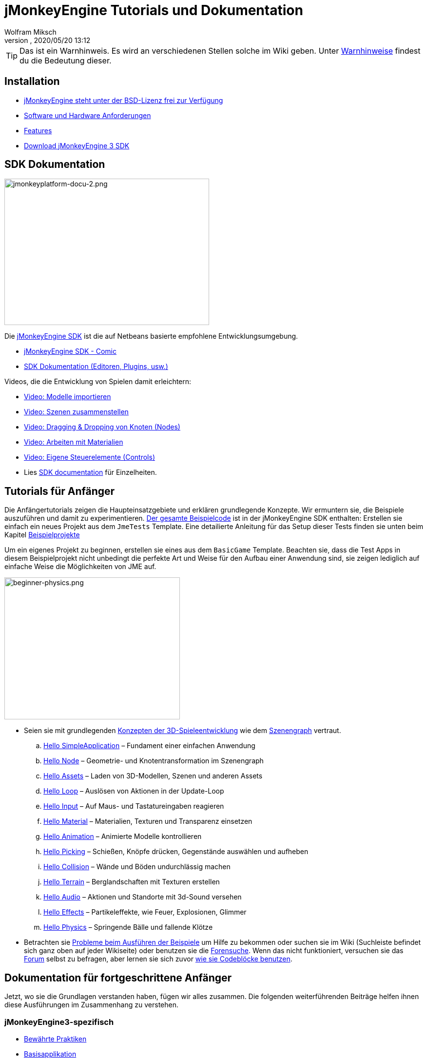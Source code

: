 = jMonkeyEngine Tutorials und Dokumentation
:author: Wolfram Miksch
:revnumber:
:revdate: 2020/05/20 13:12
:keywords: documentation, intro, intermediate, about
:experimental:
ifdef::env-github,env-browser[:outfilesuffix: .adoc]


TIP: Das ist ein Warnhinweis. Es wird an verschiedenen Stellen solche im Wiki geben. Unter <<wiki/admonitions#,Warnhinweise>> findest du die Bedeutung dieser.


== Installation

*  <<bsd_license#,jMonkeyEngine steht unter der BSD-Lizenz frei zur Verfügung>>
*  <<jme3/requirements#,Software und Hardware Anforderungen>>
*  <<jme3/features#,Features>>
*  link:https://github.com/jMonkeyEngine/sdk#jmonkeyengine-software-development-kit-sdk-[Download jMonkeyEngine 3 SDK]

== SDK Dokumentation

[.right]
image::sdk/jmonkeyplatform-docu-2.png[jmonkeyplatform-docu-2.png,width="420",height="300"]


Die <<sdk#,jMonkeyEngine SDK>> ist die auf Netbeans basierte empfohlene Entwicklungsumgebung.

*  <<sdk/comic#,jMonkeyEngine SDK - Comic>>
*  <<sdk#,SDK Dokumentation (Editoren, Plugins, usw.)>>

Videos, die die Entwicklung von Spielen damit erleichtern:

*  link:http://www.youtube.com/watch?v=nL7woH40i5c[Video: Modelle importieren]
*  link:http://www.youtube.com/watch?v=ntPAmtsQ6eM[Video: Szenen zusammenstellen]
*  link:http://www.youtube.com/watch?v=DUmgAjiNzhY[Video: Dragging &amp; Dropping von Knoten (Nodes)]
*  link:http://www.youtube.com/watch?v=Feu3-mrpolc[Video: Arbeiten mit Materialien]
*  link:http://www.youtube.com/watch?v=MNDiZ9YHIpM[Video: Eigene Steuerelemente (Controls)]
*  Lies <<sdk#,SDK documentation>> für Einzelheiten.


== Tutorials für Anfänger

Die Anfängertutorials zeigen die Haupteinsatzgebiete und erklären grundlegende Konzepte. Wir ermuntern sie, die Beispiele auszuführen und damit zu experimentieren.
link:https://github.com/jMonkeyEngine/jmonkeyengine/tree/master/jme3-examples/src/main/java/jme3test[Der gesamte Beispielcode] ist in der jMonkeyEngine SDK enthalten:
Erstellen sie einfach ein neues Projekt aus dem `JmeTests` Template. Eine detailierte Anleitung für das Setup dieser Tests finden sie unten beim Kapitel <<jme3#sample-projects#,Beispielprojekte>>
//The beginner tutorials demonstrate the most common use cases and explain basic concepts. We encourage you to run the sample codes and experiment with them.
//link:https://github.com/jMonkeyEngine/jmonkeyengine/tree/master/jme3-examples/src/main/java/jme3test[All example code] is included in the jMonkeyEngine SDK:
//Simply create a new project from the `JmeTests` template.
//You can find detailed instructions on setting up the tests under the <<jme3#sample-projects#,Sample Projects>> topic found at the bottom of this page.

Um ein eigenes Projekt zu beginnen, erstellen sie eines aus dem `BasicGame` Template.
Beachten sie, dass die Test Apps in diesem Beispielprojekt nicht unbedingt die perfekte Art und Weise für den Aufbau einer Anwendung sind,
//geeignetste Methode zum Erstellen einer Applikation mit JME ist.
sie zeigen lediglich auf einfache Weise die Möglichkeiten von JME auf.
//To start writing your own projects, create a new file from the `BasicGame` template.
//Note that Test apps in this example project are not necessarily the recommended way to build an app with JME,
//they are just simple one class test case that showcase a feature.


//[IMPORTANT]
//====
//*Press F1* in the <<sdk#,jMonkeyEngine SDK>> to browse and search a copy of this wiki's contents while coding. The help documents in the SDK always match the version that you currently use. The wiki is updated for the link:https://github.com/jMonkeyEngine/jmonkeyengine[latest development version] of jME3.
//====


[.right]
image::jme3/beginner/beginner-physics.png[beginner-physics.png,width="360",height="291"]


//*  Make sure you are familiar with basic <<jme3/terminology#,3D game development concepts>> such as <<jme3/the_scene_graph#,the scene graph>>.
* Seien sie mit grundlegenden <<jme3/terminology#,Konzepten der 3D-Spieleentwicklung>> wie dem <<jme3/the_scene_graph#,Szenengraph>> vertraut.

..  <<jme3/beginner/hello_simpleapplication#,Hello SimpleApplication>> – Fundament einer einfachen Anwendung
..  <<jme3/beginner/hello_node#,Hello Node>> – Geometrie- und Knotentransformation im Szenengraph
..  <<jme3/beginner/hello_asset#,Hello Assets>> – Laden von 3D-Modellen, Szenen und anderen Assets
..  <<jme3/beginner/hello_main_event_loop#,Hello Loop>> – Auslösen von Aktionen in der Update-Loop
..  <<jme3/beginner/hello_input_system#,Hello Input>> – Auf Maus- und Tastatureingaben reagieren
..  <<jme3/beginner/hello_material#,Hello Material>> – Materialien, Texturen und Transparenz einsetzen
..  <<jme3/beginner/hello_animation#,Hello Animation>> – Animierte Modelle kontrollieren
..  <<jme3/beginner/hello_picking#,Hello Picking>> – Schießen, Knöpfe drücken, Gegenstände auswählen und aufheben
..  <<jme3/beginner/hello_collision#,Hello Collision>> – Wände und Böden undurchlässig machen
..  <<jme3/beginner/hello_terrain#,Hello Terrain>> – Berglandschaften mit Texturen erstellen
..  <<jme3/beginner/hello_audio#,Hello Audio>> – Aktionen und Standorte mit 3d-Sound versehen
..  <<jme3/beginner/hello_effects#,Hello Effects>> – Partikeleffekte, wie Feuer, Explosionen, Glimmer
..  <<jme3/beginner/hello_physics#,Hello Physics>> – Springende Bälle und fallende Klötze

*  Betrachten sie <<sdk/sample_code#,Probleme beim Ausführen der Beispiele>> um Hilfe zu bekommen oder suchen sie im Wiki (Suchleiste befindet sich ganz oben auf jeder Wikiseite) oder benutzen sie die link:https://hub.jmonkeyengine.org/search?expanded=true[Forensuche].
Wenn das nicht funktioniert, versuchen sie das link:https://hub.jmonkeyengine.org/search?expanded=true[Forum] selbst zu befragen, aber lernen sie sich zuvor https://hub.jmonkeyengine.org/t/how-to-type-code-blocks/31155[wie sie Codeblöcke benutzen].
//or try searching the wiki (search box is at the top of every wiki page) or using the link:https://hub.jmonkeyengine.org/search?expanded=true[forum search].
//If that doesn't work try asking on the link:https://hub.jmonkeyengine.org/search?expanded=true[forum] itself, make sure you learn https://hub.jmonkeyengine.org/[how to use code blocks] before doing so.



== Dokumentation für fortgeschrittene Anfänger

//Now that you understood the basics, let's put it all together. The following intermediate articles help you to understand how to use these concepts in context.
Jetzt, wo sie die Grundlagen verstanden haben, fügen wir alles zusammen. Die folgenden weiterführenden Beiträge helfen ihnen diese Ausführungen im Zusammenhang zu verstehen.

=== jMonkeyEngine3-spezifisch

*  <<jme3/intermediate/best_practices#,Bewährte Praktiken>>
*  <<jme3/intermediate/simpleapplication#,Basisapplikation>>
*  <<jme3/intermediate/appsettings#,App Einstellungen>>
*  <<jme3/features#supported-formats,Unterstützte Formate>>
*  <<jme3/intermediate/optimization#,Optimierung>>
*  <<jme3/faq#,Häufig gestellte Fragen (FAQ)>>

=== Mathematische Hintergründe

*  <<jme3/math_for_dummies#,jME3-Mathe für Dummies>>
*  <<jme3/intermediate/math#,Kleiner 3D-Mathe &quot;Spickzettel&quot;>>
*  <<jme3/math#,jME3-Mathe Überblick>>
*  <<jme3/rotate#,3D-Rotation>>
*  <<jme3/math_video_tutorials#,Videos: jME3-Mathe Video Tutorialreihe>>

=== 3D-Grafikerklärungen

*  <<jme3/intermediate/multi-media_asset_pipeline#,Multimedia Asset Pipeline>>
*  <<jme3/scenegraph_for_dummies#,3D Szenengraph für Dummies>>
**  <<jme3/beginner/hellovector#,Vektordarstellung &amp; Vektorfunktionen>> –
*  <<jme3/terminology#,3D-Grafikausdrücke>>
*  <<jme3/intermediate/how_to_use_materials#,Wie man Materialien einsetzt>>
*  <<jme3/intermediate/transparency_sorting#,Transparenzreihenfolge>>
*  <<jme3/external/blender#,Kompatible Modelle in Blender erstellen>>
*  <<jme3/external/3dsmax#,Kompatible Modelle in 3dsmax erstellen>>

=== Spiele Tutorials

*  link:++https://gamedevelopment.tutsplus.com/tutorials/make-a-neon-vector-shooter-in-jmonkeyengine-the-basics--gamedev-11616++[Neon-Vektor-Shooter Tutorial bei Tuts+]

=== Anwendungsfälle Tutorialvideos

[NOTE]
====
Diese Videos verwenden Alpha-Funktionen, die erst in künftigen Veröffentlichungen vorhanden sein werden.
====

*  link:http://www.youtube.com/watch?v=-OzRZscLlHY[Video: jMonkeyEngine SDK Anwendungsfall Demo 1 (Quixote)]
**  <<jme3/advanced/sourcecode#,Sourcecode>>    
*  link:http://www.youtube.com/watch?v=6-YWxD3JByE[Video: jMonkeyEngine SDK Anwendungsfall Demo 2 (Modelle und Materialien)]

Lernen sie von den Beispielprogrammen aus link:https://github.com/jMonkeyEngine/jmonkeyengine/tree/master/jme3-examples/src/main/java/jme3test[src/main/java/jme3test] (auch über `menu:File[New Project>JME3 Tests]` in der SDK verfügbar) und den Spielbeispielen die von der Community zur Verfügung gestellt werden!


== Dokumentation für Fortgeschrittene

Dadurch, dass sie jetzt die Hintergründe vestehen, ist es an der Zeit alles aus jMonkeyEngine rauszuholen.
Lernen sie detailiert die +++<abbr title="Application Programming Interface">API</abbr>+++ und alle Möglichkeiten, auch die nicht so häufig verwendeten speziellen Methoden kennen.
//Now that you understand the concepts, it's time to make the most of the jMonkeyEngine.
//Deep-dive into the +++<abbr title="Application Programming Interface">API</abbr>+++ and learn about all options, including less commonly used advanced methods.
Überanstrengen sie sich nicht, ein gutes Spiel zu entwickeln erfordert Zeit und Hingabe. Sachte, Meister! :)
//Don't over-extend yourself, developing a good game requires time and dedication. One step at a time, champ! :)

=== Spiellogik beherrschen

*  <<jme3/advanced/update_loop#,Update Loop>>
*  <<jme3/advanced/application_states#,Applikationszustände>>
*  <<jme3/advanced/custom_controls#,Eigene Steuerelemente>>
**  link:http://www.youtube.com/watch?v=MNDiZ9YHIpM[Video: Wie sie auf jeden Szenenknoten zugreifen]
***  <<jme3/advanced/sourcecode#,Sourcecode>>    
**  link:http://www.youtube.com/watch?v=-OzRZscLlHY[Video: Wie sie einen Charakter in der Szene fernsteuern]
***  <<jme3/advanced/sourcecode#how-to-control-a-character-in-a-scene-source-code#,Sourcecode>>    

*  <<jme3/advanced/multithreading#,Multithreading>>

=== Objekte im 3D-Szenengraph managen

*  <<jme3/advanced/traverse_scenegraph#,Szenengraph durchlaufen>>
*  <<jme3/advanced/spatial#,Räumlich: Knoten vs. Geometrie>>
*  <<jme3/advanced/mesh#,Netz (Mesh)>>
**  <<jme3/advanced/shape#,Form (Shape)>>
**  <<jme3/advanced/3d_models#,3D Modelle>>
**  <<jme3/advanced/custom_meshes#,Eigene Netze (Meshes)>>

*  <<jme3/advanced/asset_manager#,Asset Manager>>
*  <<jme3/advanced/save_and_load#,Speichern und Laden von Knoten (Nodes) (.J3O Files)>>
*  <<jme3/advanced/collision_and_intersection#,Kollision und Überschneidung>>
*  <<jme3/advanced/level_of_detail#,Detailgrad>>

=== Animationen und Szenen

*  <<jme3/advanced/animation#,Animation>>
*  <<jme3/advanced/cinematics#,Filmkunst (Zwischensequenzen, physikalisch vorgetäuschte Zerstörung/Beschädigung)>>
*  <<jme3/advanced/motionpath#,Bewegungspfade und Wegpunkte>>
*  <<jme3/external/blender#,jME3-kompatible 3D-Modelle in Blender erstellen>>
*  <<jme3/external/blender/blender_gltf#,Modelle als GlTF-Meshes aus Blender exportieren>>
*  <<jme3/external/blender/blender_ogre_export#,Modelle als Ogre-XML-Meshes aus Blender exportieren>>
** <<jme3/external/blender/blender_ogre_compatibility#,OgreKompatibilität>>
*  <<jme3/advanced/makehuman_blender_ogrexml_toolchain#,MakeHuman Blender-OgreXML-Toolchain um animierte menschliche Figuren zu erstellen und einzufügen>>
**  link:https://docs.google.com/fileview?id=0B9hhZie2D-fENDBlZDU5MzgtNzlkYi00YmQzLTliNTQtNzZhYTJhYjEzNWNk&hl=de[Szenenworkflow:]
*  link:http://www.youtube.com/watch?v=3481ueuDJwQ&feature=youtu.be[Video: jme3-Kompatible Modelle in Blender erstellen]


*  CadNav icon:long-arrow-right[] Mixamo icon:long-arrow-right[] JME Workflow [Video]
** link:https://youtu.be/jHgAgTWIers?list=PLv6qR9TGkz8RcUr-fOHI2SksWA4BAU9TS[1. Teil - Kostenloses menschliches 3d-Modell von CadNav.com herunterladen]
** link:https://youtu.be/GQJSrOpNQwI?list=PLv6qR9TGkz8RcUr-fOHI2SksWA4BAU9TS[2. Teil - Modell in Mixamo riggen und animieren]
** link:https://youtu.be/JzRe2Dxbcmc?list=PLv6qR9TGkz8RcUr-fOHI2SksWA4BAU9TS[3. Teil - Modell in JME importieren]
** link:https://youtu.be/8wwDRDJop7k?list=PLv6qR9TGkz8RcUr-fOHI2SksWA4BAU9TS[4. Teil - Animation abspielen (Endergebnis)]

*  <<jme3/advanced/mixamo#,Blender-Modelle mit Mixamo animieren>>


=== Materialien, Licht, Schatten

*  <<jme3/intermediate/how_to_use_materials#,Wie man Materialien verwendet>>
*  <<jme3/advanced/j3m_material_files#,.j3m Materialien erzeugen>>
*  <<jme3/advanced/material_definitions#,Wie man Materialdefinitionen (.j3md) verwendet>>
*  <<jme3/advanced/materials_overview#,Alle Materialdefinitions-Eigenschaften>>
*  <<jme3/advanced/anisotropic_filtering#,Anisotropische Filterung für Texturen>>
*  <<jme3/advanced/light_and_shadow#,Licht und Schattten>>
*  <<jme3/advanced/jme3_shaders#,Über JME3 und Shader>>
*  <<jme3/advanced/jme3_shadernodes#,Shader-Node System>>
*  <<jme3/advanced/jme3_srgbpipeline#,Gammakorrektur oder sRGB pipeline>>
*  <<jme3/shader_video_tutorials#,Videos: jME3 Einführung in Shader Video Tutorialreihe>>
*  link:http://www.youtube.com/watch?v=IuEMUFwdheE[Video: jME3 Material mit Alphakanal]
*  Article: Physically Based Rendering (PBR)
**  <<jme3/advanced/pbr_part1#,Physically Based Rendering – erster Teil>>
**  <<jme3/advanced/pbr_part2#,Physically Based Rendering – zweiter Teil>>
**  <<jme3/advanced/pbr_part3#,Physically Based Rendering – dritter Teil>>

=== Physik-Integration

*  <<jme3/advanced/physics#,Physik: Gravitation, Kollisionen, Kräfte>>
*  <<jme3/advanced/bullet_multithreading#,Multithreaded Physik>>
*  <<jme3/advanced/physics_listeners#,Physikempfänger and Kollisionserkennung>>
*  <<jme3/advanced/hinges_and_joints#,Gelenk- und Angelverbindungen>>
*  <<jme3/advanced/walking_character#,Gehende Person>>
*  <<jme3/advanced/ragdoll#,Gliederpuppe>>
*  <<jme3/advanced/vehicles#,Fahrzeuge>>
*  <<jme3/advanced/softbody#,leicht verform/deformier-bare Objekte (Softbody)>>
*  <<jme3/advanced/bullet_pitfalls#,Bullet-Physics Fallen>>
//*  <<jme3/advanced/ray_and_sweep_tests#,Physics Rays and Sweep Tests>>
*  link:http://www.youtube.com/watch?v=yS9a9o4WzL8[Video: Mesh Tool &amp; Physics Editor]

=== Audio und Video

*  <<jme3/advanced/audio#,Audio: Sounds abspielen>>
*  <<jme3/advanced/audio_environment_presets#,Audio Environment Presets>>
*  <<jme3/advanced/video#,Video: Clips abspielen>>
*  <<jme3/advanced/screenshots#,Screenshots aufnehmen>>
*  <<jme3/advanced/capture_audio_video_to_a_file#,Audio/Video in eine Datei aufnehmen>>

=== Post-Processor Filter und Effekte

*  <<jme3/advanced/effects_overview#,Effekte und Filter Überblick>>
*  <<jme3/advanced/bloom_and_glow#,Lichtschein und Schimmer Effekte>>
*  <<jme3/advanced/particle_emitters#,Partikelerzeuger>>

=== Landschaften

*  <<jme3/advanced/sky#,Himmel>>
*  <<jme3/advanced/terrain#,Gelände (TerraMonkey)>>
*  <<jme3/advanced/endless_terraingrid#,Endlosgelände (TerrainGrid)>>
*  <<jme3/advanced/terrain_collision#,Geländekollision>>
*  <<jme3/contributions/cubes#,Cubes - Ein Block-World Framework>>
*  <<jme3/advanced/water#,Schlichtes Gewässer>>
*  <<jme3/advanced/post-processor_water#,Post-Processor Gewässer (SeaMonkey)>>
*  <<jme3/contributions/vegetationsystem#,Vegetationssystem>>

=== Künstliche Intelligenz (KI)

*  <<jme3/advanced/recast#,Recast Navigation C++ Bibliothek>>
*  <<jme3/advanced/building_recast#,Update und Build der Recast Native Bindung>>
*  <<jme3/advanced/monkey_brains#,Monkey Brains>>
*  <<jme3/advanced/steer_behaviours#,Steer Behaviours>>
*  <<jme3/advanced/jme3_ai#,jME3 Künstliche Intelligenz>>

=== Multiplayer Networking

*  <<jme3/advanced/networking#,Multiplayer Networking (SpiderMonkey)>>
*  <<jme3/advanced/headless_server#,Headless Server>>
*  <<jme3/advanced/monkey_zone#,Monkey Zone: Multi-Player Demo Code>>
*  <<jme3/advanced/open_game_finder#,Open Game Finder>>
*  <<jme3/advanced/networking_video_tutorials#,Videos: jME3 Networking Video Tutorialreihe>>

=== Entity Systeme

*  <<jme3/contributions/entitysystem#, Das Zay-ES Entity-System>>

=== Kamera

*  <<jme3/advanced/camera#,Kamera>>
*  <<jme3/advanced/making_the_camera_follow_a_character#,Kamera einem Charakter folgen lassen>>
*  <<jme3/advanced/remote-controlling_the_camera#,Kamera fernsteuern>>
*  <<jme3/advanced/multiple_camera_views#,Mehrere Kameraansichten>>
//*  <<jme3/beginner/hellochasecam#,Chase camera (aka 3rd person camera) example>>

=== Benutzerinteraktion

*  <<jme3/advanced/input_handling#,Eingabegeräteunterstützung>>
**  link:https://github.com/jMonkeyEngine-Contributions/Lemur/wiki/Modules[Lemur Szenengraph Tools]
***  link:http://hub.jmonkeyengine.org/t/lemur-gems-1-inputmapper-based-camera-movement/28703[Lemur Gems #1 - Input mapper based camera movement. ]
***  link:http://hub.jmonkeyengine.org/t/lemur-gems-2-inputmapper-delegates/28710[Lemur Gems #2 - Input mapper delegates]
***  link:http://hub.jmonkeyengine.org/t/lemur-gems-3-scene-picking/28713[Lemur Gems #3 - Scene picking]


*  <<jme3/advanced/combo_moves#,Combo Moves>>
*  <<jme3/advanced/mouse_picking#,Mouse Picking: Click to Select>>

=== Grafisches Benutzerinterface

*  link:https://github.com/jMonkeyEngine-Contributions/Lemur[Lemur - eine native jME3 GUI Bibliothek mit Szenengraph tools]
*  <<jme3/contributions/tonegodgui#,tonegodGUI - eine native jME3 GUI Bibliothek>>
*  <<jme3/advanced/nifty_gui#,Nifty GUI - JME3 Integration Tutorial>>
*  <<jme3/advanced/nifty_gui_best_practices#,Nifty GUI - Bewährte Techniken>>
*  <<jme3/advanced/nifty_gui_scenarios#,Nifty GUI Szenarios (Screen laden, usw.)>>
*  <<jme3/advanced/hud#,Head-Up Display (HUD)>>
*  <<jme3/advanced/localization#,Lokalisation>>
*  <<jme3/advanced/swing_canvas#,Swing Canvas>>

=== Eigenes Rendering

//*  <<jme3/advanced/jme3_forwardrendering#,Forward Rendering process>>
*  <<jme3/advanced/jme3_renderbuckets#,Render Buckets>>

=== Eigene Tools

*  <<jme3/tools/navigation#,Mercator Projection Tool (Marine Navigation)>>
*  <<jme3/tools/charts#,Map-Darstellung in JME3 (Marine Charts)>>

=== Log- und Debuggen

*  <<jme3/advanced/logging#,Logging>>
*  <<sdk/log_files#,Log Files>>
*  <<jme3/advanced/read_graphic_card_capabilites#,Grafikkarten Features auslesen>>
*  <<jme3/advanced/debugging#,Debuggen mit Wireframes>>

=== Android Entwicklung

*  <<jme3/advanced/android#,Android Projekt - Spickzettel>>

=== Deployment

*  <<jme3/android#,Android>>
*  <<sdk/application_deployment#,Application Deployment (mit jMonkeyEngine SDK)>>
*  <<jme3/webstart#,WebStart Deployment (ohne jMonkeyEngine SDK)>>
*  <<jme3/ios#,Wie man für iOS entwickelt und im Appstore veröffentlicht>>

=== Virtuelle Realität &amp; Simulation

*  <<jme3/virtualreality#, Virtuelle Realität. OpenCV &amp; JavaCV>>

=== Beiträge von jMonkey Usern

*  <<jme3/contributions#, Contributions - Von anderen Benutzern zur Verfügung gestellte erweiterte Funktionen.>>

=== Beispielprojekte

*  <<sdk/sample_code#,JmeTests>> – Das "`offizielle`" Beispielprojekt JmeTests.
*  link:http://code.google.com/p/jmonkeyengine/source/browse/BookSamples/#BookSamples%2Fsrc[BookSamples] – Weitere jME3 Codebeispiele

//These code examples are not supported by the core team and we cannot guarantee their correctness:
Folgende Codebeispiele werden weder unterstützt noch Korrektheit gewährleistet vom Core Team:

*  <<jme3/shaderblow_project#,ShaderBlow Projekt>> – Das jME3-User Shader Project.
*  <<jme3/rise_of_mutants_project#,Rise of Mutants Projekt>> – "Aufstieg der Mutanten" Projekt vom BigBoots Team.


== Feedback

jME3 steht unter Entwicklung; Wenn ein Tutorial nicht erwartungsgemäß läuft, versuchen sie den letzten nightly build.
Wenn das auch nichts hilft, dann:
//if a tutorial doesn't work as expected, try using the latest daily build. If that doesn't "`fix`" it then:

*  <<report_bugs#,Melden sie Fehler oder Probleme>>
*  link:https://hub.jmonkeyengine.org/[Fragen (und beantworten sie Fragen!) im Forum]
